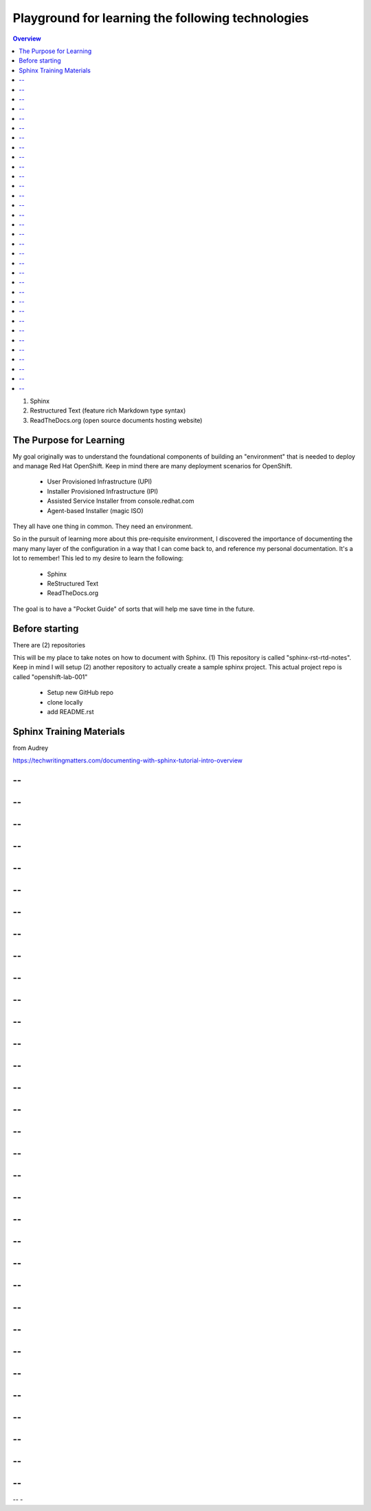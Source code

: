 Playground for learning the following technologies
===================================================

.. contents:: Overview

#. Sphinx
#. Restructured Text (feature rich Markdown type syntax)
#. ReadTheDocs.org (open source documents hosting website)

The Purpose for Learning
--------------------------

My goal originally was to understand the foundational components of building an "environment" that is needed to deploy and manage Red Hat OpenShift. Keep in mind there are many deployment scenarios for OpenShift. 

    - User Provisioned Infrastructure (UPI)
    - Installer Provisioned Infrastructure (IPI)
    - Assisted Service Installer frrom console.redhat.com
    - Agent-based Installer (magic ISO)

They all have one thing in common. They need an environment. 

So in the pursuit of learning more about this pre-requisite environment, I discovered the importance of documenting the many many layer of the configuration in a way that I can come back to, and reference my personal documentation. It's a lot to remember! This led to my desire to learn the following:

    - Sphinx
    - ReStructured Text
    - ReadTheDocs.org

The goal is to have a "Pocket Guide" of sorts that will help me save time in the future.

Before starting
---------------

There are (2) repositories

This will be my place to take notes on how to document with Sphinx. (1) This repository is called "sphinx-rst-rtd-notes". Keep in mind I will setup (2) another repository to actually create a sample sphinx project. This actual project repo is called "openshift-lab-001"

    - Setup new GitHub repo 
    - clone locally
    - add README.rst

Sphinx Training Materials
------------------------
from Audrey

https://techwritingmatters.com/documenting-with-sphinx-tutorial-intro-overview

  
-- 
-- 
-- 
-- 
-- 
-- 
-- 
-- 
-- 
-- 
-- 
-- 
-- 
-- 
-- 
-- 
-- 
-- 
-- 
-- 
-- 
-- 
-- 
-- 
-- 
-- 
-- 
-- 
-- 
-- 
-- 
-- 
-- 
-- 
-- 
-- 
-- 
-- 
-- 
-- 
-- 
-- 
-- 
-- 
-- 
-- 
-- 
-- 
-- 
-- 
-- 
-- 
-- 
-- 
-- 
-- 
-- 
-- 
-- 
-- 
-- 
-- 
-- 
-- 
-- 
-- 
-- 
-


